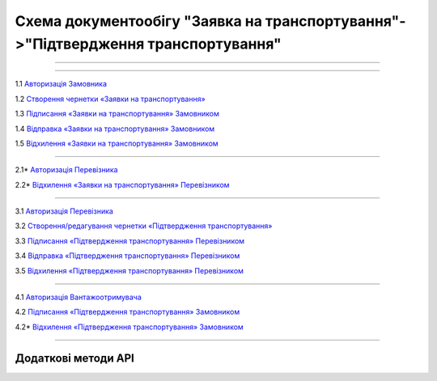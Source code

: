 Cхема документообігу "Заявка на транспортування"->"Підтвердження транспортування"
#############################################################################################

.. role:: red

.. role:: underline

.. role:: green

.. role:: purple

----------------------------------------------------

.. image:: pics/Proposalv3_API_work_01.png
   :align: center

----------------------------------------------------

.. image:: pics/ETTNv3_API_work_09.png
   :height: 31px
   :width: 31px

1.1 `Авторизація Замовника <https://wiki.edin.ua/uk/latest/integration_2_0/APIv2/Methods/Authorization.html>`__

1.2 `Створення чернетки «Заявки на транспортування» <https://wiki.edin.ua/uk/latest/integration_2_0/APIv2/Methods/CreateDocument.html>`__

1.3 `Підписання «Заявки на транспортування» Замовником <https://wiki.edin.ua/uk/latest/integration_2_0/APIv2/Methods/CreateTicketV2.html>`__

1.4 `Відправка «Заявки на транспортування» Замовником <https://wiki.edin.ua/uk/latest/integration_2_0/APIv2/Methods/SendDocument.html>`__

.. image:: pics/ETTNv3_API_work_10.png
   :height: 31px
   :width: 31px

1.5 `Відхилення «Заявки на транспортування» Замовником <https://wiki.edin.ua/uk/latest/API_ETTN/Methods/DocReject.html>`__

-----------------------------------------------

.. image:: pics/ETTNv3_API_work_12.png
   :height: 31px
   :width: 31px

2.1* `Авторизація Перевізника <https://wiki.edin.ua/uk/latest/integration_2_0/APIv2/Methods/Authorization.html>`__

2.2* `Відхилення «Заявки на транспортування» Перевізником <https://wiki.edin.ua/uk/latest/API_ETTN/Methods/DocReject.html>`__

-----------------------------------------------

.. image:: pics/ETTNv3_API_work_13.png
   :height: 31px
   :width: 31px

3.1 `Авторизація Перевізника <https://wiki.edin.ua/uk/latest/integration_2_0/APIv2/Methods/Authorization.html>`__

3.2 `Створення/редагування чернетки «Підтвердження транспортування» <https://wiki.edin.ua/uk/latest/API_ETTN/Methods/CreateBookingConfirmation.html>`__

3.3 `Підписання «Підтвердження транспортування» Перевізником <https://wiki.edin.ua/uk/latest/API_ETTN/Methods/SaveEttnV2Sign.html>`__

3.4 `Відправка «Підтвердження транспортування» Перевізником <https://wiki.edin.ua/uk/latest/API_ETTN/Methods/DocSend.html>`__

.. image:: pics/ETTNv3_API_work_14.png
   :height: 31px
   :width: 31px

3.5 `Відхилення «Підтвердження транспортування» Перевізником <https://wiki.edin.ua/uk/latest/API_ETTN/Methods/DocReject.html>`__

-----------------------------------------------

.. image:: pics/ETTNv3_API_work_17.png
   :height: 31px
   :width: 31px

4.1 `Авторизація Вантажоотримувача <https://wiki.edin.ua/uk/latest/integration_2_0/APIv2/Methods/Authorization.html>`__

4.2 `Підписання «Підтвердження транспортування» Замовником <https://wiki.edin.ua/uk/latest/API_ETTN/Methods/SaveEttnV2Sign.html>`__

.. image:: pics/ETTNv3_API_work_18.png
   :height: 31px
   :width: 31px

4.2* `Відхилення «Підтвердження транспортування» Замовником <https://wiki.edin.ua/uk/latest/API_ETTN/Methods/DocReject.html>`__

-----------------------------------------------

**Додаткові методи API**
=============================

